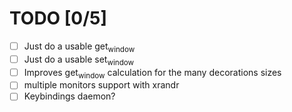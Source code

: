 * TODO [0/5]
  - [ ] Just do a usable get_window
  - [ ] Just do a usable set_window
  - [ ] Improves get_window calculation for the many decorations sizes
  - [ ] multiple monitors support with xrandr
  - [ ] Keybindings daemon?
